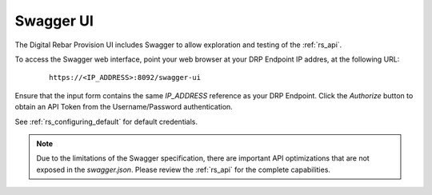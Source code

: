 .. _rs_swagger:

Swagger UI
~~~~~~~~~~

The Digital Rebar Provision UI includes Swagger to allow exploration and testing of the :ref:`rs_api`.

To access the Swagger web interface, point your web browser at your DRP Endpoint IP addres, at the following URL:

  ::

    https://<IP_ADDRESS>:8092/swagger-ui

Ensure that the input form contains the same *IP_ADDRESS* reference as your DRP Endpoint.  Click the *Authorize* button to obtain an API Token from the Username/Password authentication.

See :ref:`rs_configuring_default` for default credentials.

.. note:: Due to the limitations of the Swagger specification, there are important API optimizations that are not exposed in the `swagger.json`.  Please review the :ref:`rs_api` for the complete capabilities.
